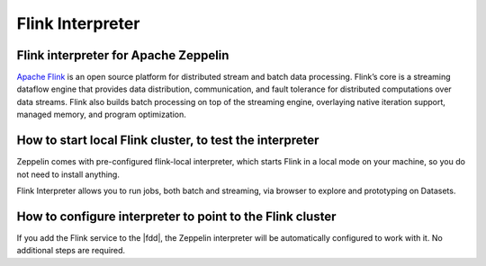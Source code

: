 ==================
Flink Interpreter
==================

Flink interpreter for Apache Zeppelin
--------------------------------------

`Apache Flink <https://flink.apache.org/>`_ is an open source platform for distributed stream and batch data processing. Flink’s core is a streaming dataflow engine that provides data distribution, communication, and fault tolerance for distributed computations over data streams. Flink also builds batch processing on top of the streaming engine, overlaying native iteration support, managed memory, and program optimization.

How to start local Flink cluster, to test the interpreter
----------------------------------------------------------
Zeppelin comes with pre-configured flink-local interpreter, which starts Flink in a local mode on your machine, so you do not need to install anything.

Flink Interpreter allows you to run jobs, both batch and streaming, via browser to explore and prototyping on Datasets.

How to configure interpreter to point to the Flink cluster
----------------------------------------------------------
If you add the Flink service to the |fdd|, the Zeppelin interpreter will be automatically configured to work with it. No additional steps are required.
